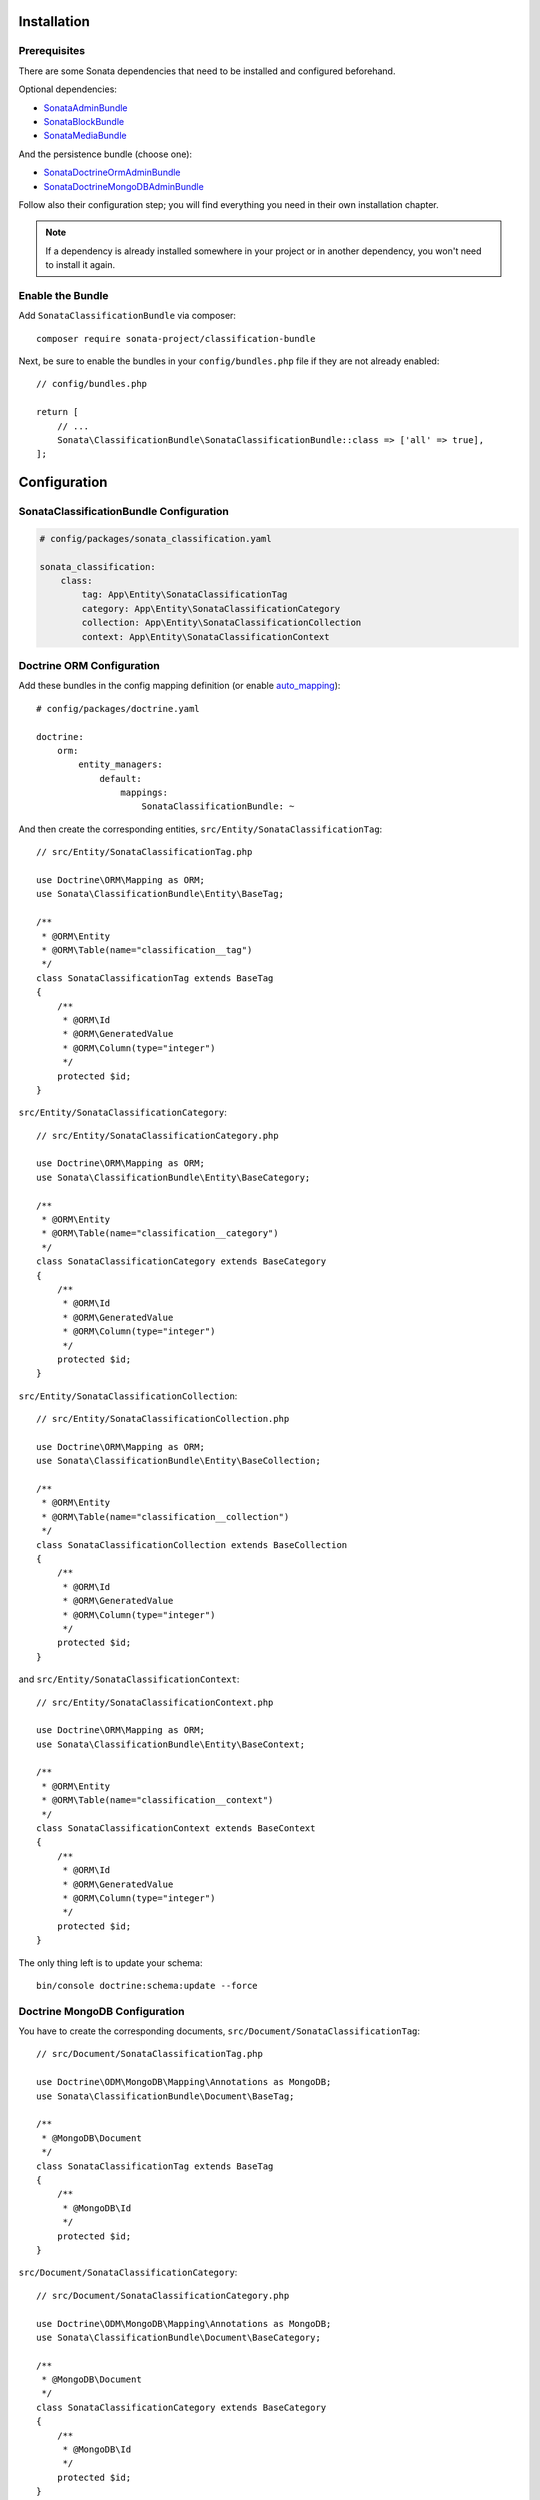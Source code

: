 .. index::
    single: Installation
    single: Configuration

Installation
============

Prerequisites
-------------

There are some Sonata dependencies that need to be installed and configured beforehand.

Optional dependencies:

* `SonataAdminBundle <https://docs.sonata-project.org/projects/SonataAdminBundle/en/3.x/>`_
* `SonataBlockBundle <https://docs.sonata-project.org/projects/SonataBlockBundle/en/3.x/>`_
* `SonataMediaBundle <https://docs.sonata-project.org/projects/SonataMediaBundle/en/3.x/>`_

And the persistence bundle (choose one):

* `SonataDoctrineOrmAdminBundle <https://docs.sonata-project.org/projects/SonataDoctrineORMAdminBundle/en/3.x/>`_
* `SonataDoctrineMongoDBAdminBundle <https://docs.sonata-project.org/projects/SonataDoctrineMongoDBAdminBundle/en/3.x/>`_

Follow also their configuration step; you will find everything you need in
their own installation chapter.

.. note::

    If a dependency is already installed somewhere in your project or in
    another dependency, you won't need to install it again.

Enable the Bundle
-----------------

Add ``SonataClassificationBundle`` via composer::

    composer require sonata-project/classification-bundle

Next, be sure to enable the bundles in your ``config/bundles.php`` file if they
are not already enabled::

    // config/bundles.php

    return [
        // ...
        Sonata\ClassificationBundle\SonataClassificationBundle::class => ['all' => true],
    ];

Configuration
=============

SonataClassificationBundle Configuration
----------------------------------------

.. code-block:: yaml

    # config/packages/sonata_classification.yaml

    sonata_classification:
        class:
            tag: App\Entity\SonataClassificationTag
            category: App\Entity\SonataClassificationCategory
            collection: App\Entity\SonataClassificationCollection
            context: App\Entity\SonataClassificationContext

Doctrine ORM Configuration
--------------------------

Add these bundles in the config mapping definition (or enable `auto_mapping`_)::

    # config/packages/doctrine.yaml

    doctrine:
        orm:
            entity_managers:
                default:
                    mappings:
                        SonataClassificationBundle: ~

And then create the corresponding entities, ``src/Entity/SonataClassificationTag``::

    // src/Entity/SonataClassificationTag.php

    use Doctrine\ORM\Mapping as ORM;
    use Sonata\ClassificationBundle\Entity\BaseTag;

    /**
     * @ORM\Entity
     * @ORM\Table(name="classification__tag")
     */
    class SonataClassificationTag extends BaseTag
    {
        /**
         * @ORM\Id
         * @ORM\GeneratedValue
         * @ORM\Column(type="integer")
         */
        protected $id;
    }

``src/Entity/SonataClassificationCategory``::

    // src/Entity/SonataClassificationCategory.php

    use Doctrine\ORM\Mapping as ORM;
    use Sonata\ClassificationBundle\Entity\BaseCategory;

    /**
     * @ORM\Entity
     * @ORM\Table(name="classification__category")
     */
    class SonataClassificationCategory extends BaseCategory
    {
        /**
         * @ORM\Id
         * @ORM\GeneratedValue
         * @ORM\Column(type="integer")
         */
        protected $id;
    }

``src/Entity/SonataClassificationCollection``::

    // src/Entity/SonataClassificationCollection.php

    use Doctrine\ORM\Mapping as ORM;
    use Sonata\ClassificationBundle\Entity\BaseCollection;

    /**
     * @ORM\Entity
     * @ORM\Table(name="classification__collection")
     */
    class SonataClassificationCollection extends BaseCollection
    {
        /**
         * @ORM\Id
         * @ORM\GeneratedValue
         * @ORM\Column(type="integer")
         */
        protected $id;
    }

and ``src/Entity/SonataClassificationContext``::

    // src/Entity/SonataClassificationContext.php

    use Doctrine\ORM\Mapping as ORM;
    use Sonata\ClassificationBundle\Entity\BaseContext;

    /**
     * @ORM\Entity
     * @ORM\Table(name="classification__context")
     */
    class SonataClassificationContext extends BaseContext
    {
        /**
         * @ORM\Id
         * @ORM\GeneratedValue
         * @ORM\Column(type="integer")
         */
        protected $id;
    }

The only thing left is to update your schema::

    bin/console doctrine:schema:update --force

Doctrine MongoDB Configuration
------------------------------

You have to create the corresponding documents, ``src/Document/SonataClassificationTag``::

    // src/Document/SonataClassificationTag.php

    use Doctrine\ODM\MongoDB\Mapping\Annotations as MongoDB;
    use Sonata\ClassificationBundle\Document\BaseTag;

    /**
     * @MongoDB\Document
     */
    class SonataClassificationTag extends BaseTag
    {
        /**
         * @MongoDB\Id
         */
        protected $id;
    }

``src/Document/SonataClassificationCategory``::

    // src/Document/SonataClassificationCategory.php

    use Doctrine\ODM\MongoDB\Mapping\Annotations as MongoDB;
    use Sonata\ClassificationBundle\Document\BaseCategory;

    /**
     * @MongoDB\Document
     */
    class SonataClassificationCategory extends BaseCategory
    {
        /**
         * @MongoDB\Id
         */
        protected $id;
    }

``src/Document/SonataClassificationCollection``::

    // src/Document/SonataClassificationCollection.php

    use Doctrine\ODM\MongoDB\Mapping\Annotations as MongoDB;
    use Sonata\ClassificationBundle\Document\BaseCollection;

    /**
     * @MongoDB\Document
     */
    class SonataClassificationCollection extends BaseCollection
    {
        /**
         * @MongoDB\Id
         */
        protected $id;
    }

and ``src/Document/SonataClassificationContext``::

    // src/Document/SonataClassificationContext.php

    use Doctrine\ODM\MongoDB\Mapping\Annotations as MongoDB;
    use Sonata\ClassificationBundle\Document\BaseContext;

    /**
     * @MongoDB\Document
     */
    class SonataClassificationContext extends BaseContext
    {
        /**
         * @MongoDB\Id
         */
        protected $id;
    }

And then configure ``ClassificationBundle`` to use the newly generated classes::

    # config/packages/sonata_classification.yaml

    sonata_classification:
        class:
            tag: App\Document\SonataClassificationTag
            category: App\Document\SonataClassificationCategory
            collection: App\Document\SonataClassificationCollection
            context: App\Document\SonataClassificationContext

Next Steps
----------

At this point, your Symfony installation should be fully functional, without errors
showing up from SonataClassificationBundle. If, at this point or during the installation,
you come across any errors, don't panic:

    - Read the error message carefully. Try to find out exactly which bundle is causing the error.
      Is it SonataClassificationBundle or one of the dependencies?
    - Make sure you followed all the instructions correctly, for both SonataClassificationBundle and its dependencies.
    - Still no luck? Try checking the project's `open issues on GitHub`_.

.. _`open issues on GitHub`: https://github.com/sonata-project/SonataClassificationBundle/issues
.. _`auto_mapping`: http://symfony.com/doc/4.4/reference/configuration/doctrine.html#configuration-overviews

